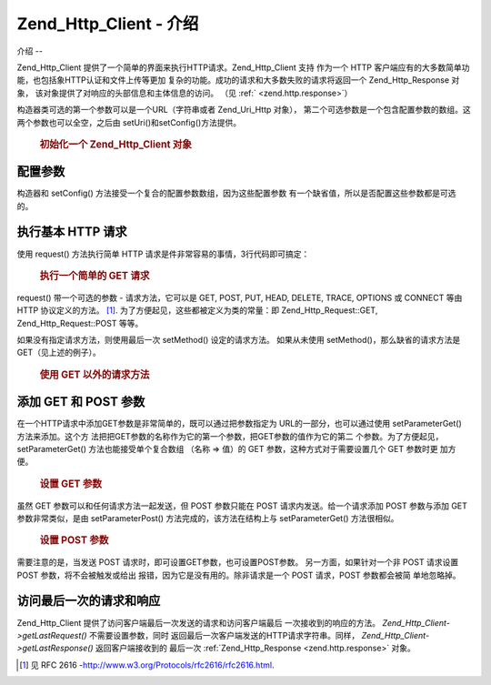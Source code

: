.. _zend.http.client:

Zend_Http_Client - 介绍
=====================

.. _zend.http.client.introduction:

介绍
--

Zend_Http_Client 提供了一个简单的界面来执行HTTP请求。Zend_Http_Client 支持 作为一个 HTTP
客户端应有的大多数简单功能，也包括象HTTP认证和文件上传等更加
复杂的功能。成功的请求和大多数失败的请求将返回一个 Zend_Http_Response 对象，
该对象提供了对响应的头部信息和主体信息的访问。 （见 :ref:` <zend.http.response>`\ ）

构造器类可选的第一个参数可以是一个URL（字符串或者 Zend_Uri_Http 对象），
第二个可选参数是一个包含配置参数的数组。这两个参数也可以全空，之后由
setUri()和setConfig()方法提供。



      .. _zend.http.client.introduction.example-1:

      .. rubric:: 初始化一个 Zend_Http_Client 对象

      .. code-block:: php
         :linenos:

         $client = new Zend_Http_Client('http://example.org', array(
             'maxredirects' => 0,
             'timeout'      => 30));

         // 上述代码和下面的代码是两种不同的写法
         $client = new Zend_Http_Client();
         $client->setUri('http://example.org');
         $client->setConfig(array(
             'maxredirects' => 0,
             'timeout'      => 30));




.. _zend.http.client.configuration:

配置参数
----

构造器和 setConfig() 方法接受一个复合的配置参数数组，因为这些配置参数
有一个缺省值，所以是否配置这些参数都是可选的。



      .. _zend.http.client.configuration.table:

      .. table:: Zend_Http_Client 配置参数

         +---------------+-----------------------------------------------------------------------------+----+---------------------------------+
         |参数             |描述                                                                           |值的类型|缺省值                              |
         +===============+=============================================================================+====+=================================+
         |maxredirects   |随后的重定向的最大值 (0 = none)                                                        |整数  |5                                |
         +---------------+-----------------------------------------------------------------------------+----+---------------------------------+
         |strict         |是否执行头部名称的确认，当设置为 False 时，将忽略确认，通常情况下不应改变这个参数的值。                              |布尔值 |true                             |
         +---------------+-----------------------------------------------------------------------------+----+---------------------------------+
         |strictredirects|重定向时是否严格遵守 RFC (见 )                                                          |布尔值 |false                            |
         +---------------+-----------------------------------------------------------------------------+----+---------------------------------+
         |useragent      |用户代理的识别字符串（含在请求的头部信息内）                                                       |字符串 |'Zend_Http_Client'               |
         +---------------+-----------------------------------------------------------------------------+----+---------------------------------+
         |timeout        |连接超时 (单位是秒)                                                                  |整数  |10                               |
         +---------------+-----------------------------------------------------------------------------+----+---------------------------------+
         |httpversion    |HTTP 协议版本 (通常是 '1.1' 或 '1.0')                                                |字符串 |'1.1'                            |
         +---------------+-----------------------------------------------------------------------------+----+---------------------------------+
         |adapter        |连接适配器类时使用（见 ）                                                                |多种类型|'Zend_Http_Client_Adapter_Socket'|
         +---------------+-----------------------------------------------------------------------------+----+---------------------------------+
         |keepalive      |是否允许与服务器之间的 keep-alive 连接。如果在同一台服务器上 执行几个互相关联的请求时，keep-alive 连接是有用的而且有可能提高性能。|布尔值 |false                            |
         +---------------+-----------------------------------------------------------------------------+----+---------------------------------+
         |storeresponse  |是否保存上次的响应结果，以备今后使用getLastResponse()重新获取。如果设置为 false，getLastResponse() 将返回空。  |布尔值 |true                             |
         +---------------+-----------------------------------------------------------------------------+----+---------------------------------+



.. _zend.http.client.basic-requests:

执行基本 HTTP 请求
------------

使用 request() 方法执行简单 HTTP 请求是件非常容易的事情，3行代码即可搞定：



      .. _zend.http.client.basic-requests.example-1:

      .. rubric:: 执行一个简单的 GET 请求

      .. code-block:: php
         :linenos:

         $client = new Zend_Http_Client('http://example.org');
         $response = $client->request();


request() 带一个可选的参数 - 请求方法，它可以是 GET, POST, PUT, HEAD, DELETE, TRACE, OPTIONS 或
CONNECT 等由 HTTP 协议定义的方法。 [#]_. 为了方便起见，这些都被定义为类的常量：即
Zend_Http_Request::GET, Zend_Http_Request::POST 等等。

如果没有指定请求方法，则使用最后一次 setMethod() 设定的请求方法。 如果从未使用
setMethod()，那么缺省的请求方法是 GET（见上述的例子）。



      .. _zend.http.client.basic-requests.example-2:

      .. rubric:: 使用 GET 以外的请求方法

      .. code-block:: php
         :linenos:

         // 执行一个 POST 请求
         $response = $client->request('POST');

         // 另外一种执行 POST 请求的方式
         $client->setMethod(Zend_Http_Client::POST);
         $response = $client->request();




.. _zend.http.client.parameters:

添加 GET 和 POST 参数
----------------

在一个HTTP请求中添加GET参数是非常简单的，既可以通过把参数指定为
URL的一部分，也可以通过使用 setParameterGet() 方法来添加。这个方
法把把GET参数的名称作为它的第一个参数，把GET参数的值作为它的第二
个参数。为了方便起见，setParameterGet() 方法也能接受单个复合数组 （名称 => 值）的 GET
参数，这种方式对于需要设置几个 GET 参数时更 加方便。



      .. _zend.http.client.parameters.example-1:

      .. rubric:: 设置 GET 参数

      .. code-block:: php
         :linenos:

         // 使用 setParameterGet 方法设置一个 GET 参数
         $client->setParameterGet('knight', 'lancelot');

         // 设置 URL 的等效方法
         $client->setUri('http://example.com/index.php?knight=lancelot');

         // 一次添加几个参数
         $client->setParameterGet(array(
             'first_name'  => 'Bender',
             'middle_name' => 'Bending'
             'made_in'     => 'Mexico',
         ));




虽然 GET 参数可以和任何请求方法一起发送，但 POST 参数只能在 POST
请求内发送。给一个请求添加 POST 参数与添加 GET 参数非常类似，是由 setParameterPost()
方法完成的，该方法在结构上与 setParameterGet() 方法很相似。



      .. _zend.http.client.parameters.example-2:

      .. rubric:: 设置 POST 参数

      .. code-block:: php
         :linenos:

         // 设置一个 POST 参数
         $client->setParameterPost('language', 'fr');

         // 设置几个 POST 参数，其中的一个参数有几个值
         $client->setParameterPost(array(
             'language'  => 'es',
             'country'   => 'ar',
             'selection' => array(45, 32, 80)
         ));


需要注意的是，当发送 POST 请求时，即可设置GET参数，也可设置POST参数。
另一方面，如果针对一个非 POST 请求设置 POST 参数，将不会被触发或给出
报错，因为它是没有用的。除非请求是一个 POST 请求，POST 参数都会被简 单地忽略掉。

.. _zend.http.client.accessing_last:

访问最后一次的请求和响应
------------

Zend_Http_Client 提供了访问客户端最后一次发送的请求和访问客户端最后
一次接收到的响应的方法。 *Zend_Http_Client->getLastRequest()* 不需要设置参数，同时
返回最后一次客户端发送的HTTP请求字符串。同样， *Zend_Http_Client->getLastResponse()*
返回客户端接收到的 最后一次 :ref:`Zend_Http_Response <zend.http.response>` 对象。



.. _`http://www.w3.org/Protocols/rfc2616/rfc2616.html`: http://www.w3.org/Protocols/rfc2616/rfc2616.html

.. [#] 见 RFC 2616 -`http://www.w3.org/Protocols/rfc2616/rfc2616.html`_.